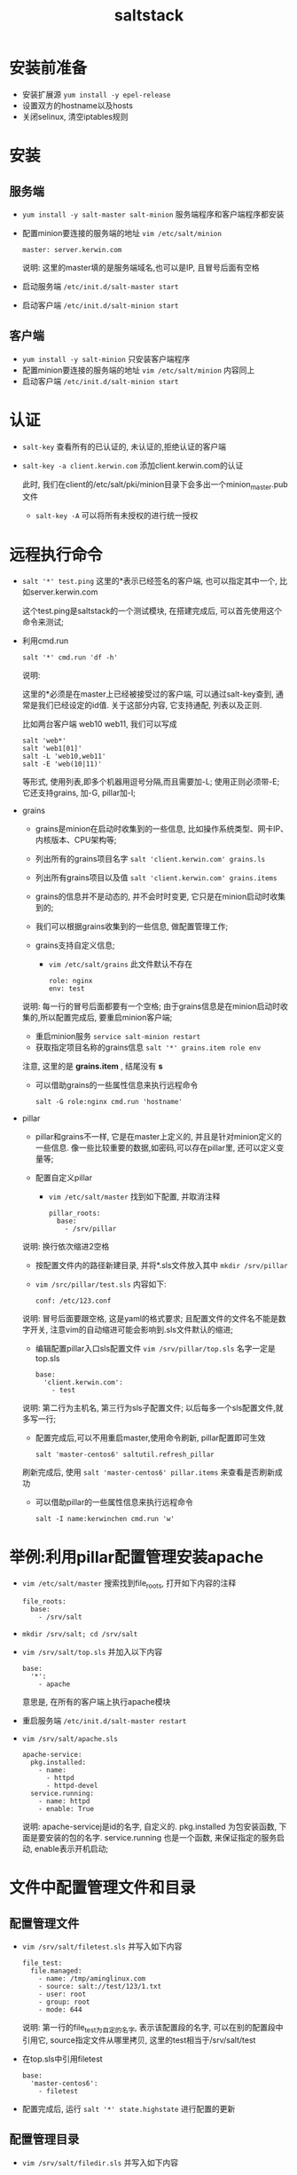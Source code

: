 #+TITLE:saltstack
* 安装前准备
  - 安装扩展源 =yum install -y epel-release=
  - 设置双方的hostname以及hosts
  - 关闭selinux, 清空iptables规则
* 安装
** 服务端
   - =yum install -y salt-master salt-minion= 服务端程序和客户端程序都安装
   - 配置minion要连接的服务端的地址 =vim /etc/salt/minion=
     #+BEGIN_EXAMPLE
     master: server.kerwin.com
     #+END_EXAMPLE
     说明: 这里的master填的是服务端域名,也可以是IP, 且冒号后面有空格
   - 启动服务端 =/etc/init.d/salt-master start=
   - 启动客户端 =/etc/init.d/salt-minion start=
** 客户端
   - =yum install -y salt-minion= 只安装客户端程序
   - 配置minion要连接的服务端的地址 =vim /etc/salt/minion= 内容同上
   - 启动客户端 =/etc/init.d/salt-minion start=
* 认证
  - =salt-key= 查看所有的已认证的, 未认证的,拒绝认证的客户端

    [[file:image/salt-key.png]]

  - =salt-key -a client.kerwin.com= 添加client.kerwin.com的认证
    
    此时, 我们在client的/etc/salt/pki/minion目录下会多出一个minion_master.pub文件
    - =salt-key -A= 可以将所有未授权的进行统一授权
* 远程执行命令
  - =salt '*' test.ping= 这里的*表示已经签名的客户端, 也可以指定其中一个, 比如server.kerwin.com

    这个test.ping是saltstack的一个测试模块, 在搭建完成后, 可以首先使用这个命令来测试;
  - 利用cmd.run
    #+BEGIN_EXAMPLE
    salt '*' cmd.run 'df -h' 
    #+END_EXAMPLE
    说明:

    这里的*必须是在master上已经被接受过的客户端, 可以通过salt-key查到, 通常是我们已经设定的id值. 关于这部分内容, 它支持通配, 列表以及正则.

    比如两台客户端 web10 web11, 我们可以写成
    #+BEGIN_EXAMPLE
    salt 'web*'
    salt 'web1[01]'
    salt -L 'web10,web11'
    salt -E 'web(10|11)'
    #+END_EXAMPLE
    等形式, 使用列表,即多个机器用逗号分隔,而且需要加-L; 使用正则必须带-E; 它还支持grains, 加-G, pillar加-I;
  - grains
    - grains是minion在启动时收集到的一些信息, 比如操作系统类型、网卡IP、内核版本、CPU架构等;

    - 列出所有的grains项目名字 =salt 'client.kerwin.com' grains.ls=

    - 列出所有grains项目以及值 =salt 'client.kerwin.com' grains.items=

    - grains的信息并不是动态的, 并不会时时变更, 它只是在minion启动时收集到的;

    - 我们可以根据grains收集到的一些信息, 做配置管理工作;

    - grains支持自定义信息;
      - =vim /etc/salt/grains= 此文件默认不存在
	#+BEGIN_EXAMPLE
	role: nginx
	env: test
	#+END_EXAMPLE
	说明: 每一行的冒号后面都要有一个空格; 由于grains信息是在minion启动时收集的,所以配置完成后, 要重启minion客户端;
      - 重启minion服务 =service salt-minion restart=
      - 获取指定项目名称的grains信息 =salt '*' grains.item role env=

	注意, 这里的是 *grains.item* , 结尾没有 *s*
    - 可以借助grains的一些属性信息来执行远程命令
      #+BEGIN_EXAMPLE
      salt -G role:nginx cmd.run 'hostname'
      #+END_EXAMPLE
  - pillar
    - pillar和grains不一样, 它是在master上定义的, 并且是针对minion定义的一些信息. 像一些比较重要的数据,如密码,可以存在pillar里, 还可以定义变量等;

    - 配置自定义pillar
      - =vim /etc/salt/master= 找到如下配置, 并取消注释
	#+BEGIN_EXAMPLE
	pillar_roots:
	  base:
	    - /srv/pillar
	#+END_EXAMPLE
	说明: 换行依次缩进2空格
      - 按配置文件内的路径新建目录, 并将*.sls文件放入其中 =mkdir /srv/pillar=
      - =vim /src/pillar/test.sls= 内容如下:
	#+BEGIN_EXAMPLE
	conf: /etc/123.conf
	#+END_EXAMPLE
	说明: 冒号后面要跟空格, 这是yaml的格式要求; 且配置文件的文件名不能是数字开关, 注意vim的自动缩进可能会影响到.sls文件默认的缩进;
      - 编辑配置pillar入口sls配置文件 =vim /srv/pillar/top.sls= 名字一定是 top.sls
	#+BEGIN_EXAMPLE
	base:
	  'client.kerwin.com':
	    - test
	#+END_EXAMPLE
	说明: 第二行为主机名, 第三行为sls子配置文件; 以后每多一个sls配置文件,就多写一行;
      - 配置完成后,可以不用重启master,使用命令刷新, pillar配置即可生效
	#+BEGIN_EXAMPLE
	salt 'master-centos6' saltutil.refresh_pillar
	#+END_EXAMPLE
	刷新完成后, 使用 =salt 'master-centos6' pillar.items= 来查看是否刷新成功
    - 可以借助pillar的一些属性信息来执行远程命令
      #+BEGIN_EXAMPLE
      salt -I name:kerwinchen cmd.run 'w'
      #+END_EXAMPLE
* 举例:利用pillar配置管理安装apache
  - =vim /etc/salt/master= 搜索找到file_roots, 打开如下内容的注释
    #+BEGIN_EXAMPLE
    file_roots:
      base:
        - /srv/salt
    #+END_EXAMPLE

  - =mkdir /srv/salt; cd /srv/salt=
  - =vim /srv/salt/top.sls= 并加入以下内容
    #+BEGIN_EXAMPLE
    base:
      '*':
        - apache
    #+END_EXAMPLE
    意思是, 在所有的客户端上执行apache模块
  - 重启服务端 =/etc/init.d/salt-master restart=

  - =vim /srv/salt/apache.sls=
    #+BEGIN_EXAMPLE
    apache-service:
      pkg.installed:
        - name:
          - httpd
          - httpd-devel
      service.running:
        - name: httpd
        - enable: True
    #+END_EXAMPLE
    说明: apache-servicej是id的名字, 自定义的. pkg.installed 为包安装函数, 下面是要安装的包的名字. service.running 也是一个函数, 来保证指定的服务启动, enable表示开机启动;
* 文件中配置管理文件和目录
** 配置管理文件
   - =vim /srv/salt/filetest.sls= 并写入如下内容
     #+BEGIN_EXAMPLE
     file_test:
       file.managed:
         - name: /tmp/aminglinux.com
         - source: salt://test/123/1.txt
         - user: root
         - group: root
         - mode: 644
     #+END_EXAMPLE
     说明: 第一行的file_test为自定的名字, 表示该配置段的名字, 可以在别的配置段中引用它, source指定文件从哪里拷贝, 这里的test相当于/srv/salt/test
   - 在top.sls中引用filetest
     #+BEGIN_EXAMPLE
     base:
       'master-centos6':
         - filetest
     #+END_EXAMPLE
   - 配置完成后, 运行 =salt '*' state.highstate= 进行配置的更新
** 配置管理目录
   - =vim /srv/salt/filedir.sls= 并写入如下内容
     #+BEGIN_EXAMPLE
     file_dir:
       file.recurse:
         - name: /tmp/testdir
         - source: salt://test/123
         - user: root
         - file_mode: 644
         - dir_mode: 755
         - mkdir: True
         - clean: True
     #+END_EXAMPLE
     说明: mkdir属性为True, 说明可以在客户端上创建目录, 经过测试仍然可以创建目录; clean属性为True, 意思是说当服务端上相应的目录文件删除后, 客户端也删除, 经实际测试, 为False时,客户端仍然能够和服务端保持一致;
* 文件中配置远程执行命令
  - =cd /srv/salt=
  - =vim cmdtest.sls=
    #+BEGIN_EXAMPLE
    cmd_test:
      cmd.run:
        - onlyif: test -f /tmp/111.txt
        - names:
          - touch /tmp/aming123.txt
          - mkdir /tmp/12331
        - user: root
    #+END_EXAMPLE
  - =vim top.sls=
    #+BEGIN_EXAMPLE
    base:
      'master-centos6':
        - cmdtest
    #+END_EXAMPLE
* 配置管理远程执行脚本
  - =vim /srv/salt/shelltest.sls=
    #+BEGIN_EXAMPLE
    shell_test:
      cmd.script:
        - source: salt://test/test.sh
        - user: root
    #+END_EXAMPLE
    说明: 这个sls文件与其他文件的区别在于执行函数不同, cmd.script是用来执行脚本的函数
* 配置管理任务计划
  - =vim /srv/salt/crontest.sls=
    #+BEGIN_EXAMPLE
    cron_test:
      cron.present:
        - name: /bin/touch /tmp/111.txt
        - user: root
        - minute: '*'
        - hour: '23'
        - daymonth: '1-10'
        - month: '2,5'
        - dayweek: '*'
    #+END_EXAMPLE
    说明: cron.present是生成如下的cron, 如下删除, 将cron.present改成cron.absent即可; 如果分时日月周的任意一行没写, 那么将默认以 * 代替;
* 可能会用到的命令
  - 拷贝master上的文件到客户端 =cp.get_file=
    #+BEGIN_EXAMPLE
    salt 'master-centos6' cp.get_file salt://apache.sls /tmp/aminglinux.sls
    #+END_EXAMPLE
    说明: salt://apache.sls 是指在配置文件中定义的 /srv/salt/下的apache.sls; 后面跟的是客户端的路径;
  - 拷贝目录 =cp.get_dir=
    #+BEGIN_EXAMPLE
    salt 'master-centos6' cp.get_dir salt://test /tmp/aminglinux
    #+END_EXAMPLE
    说明: 这步操作会将目录test拷贝至aminglinux目录下, 如果不存在aminglinux目录, 则会创建他;
  - 显示存活的minion =salt-run manage.up=
  - 在指定客户端上执行服务端上的脚本 =salt 'master-centos6' cmd.script salt://1.sh=
